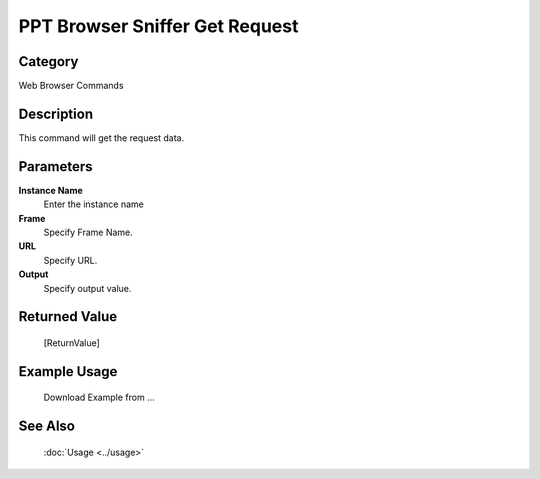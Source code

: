 PPT Browser Sniffer Get Request
===============================

Category
--------
Web Browser Commands

Description
-----------

This command will get the request data.

Parameters
----------

**Instance Name**
	Enter the instance name

**Frame**
	Specify Frame Name.

**URL**
	Specify URL.

**Output**
	Specify output value.



Returned Value
--------------
	[ReturnValue]

Example Usage
-------------

	Download Example from ...

See Also
--------
	:doc:`Usage <../usage>`
	
